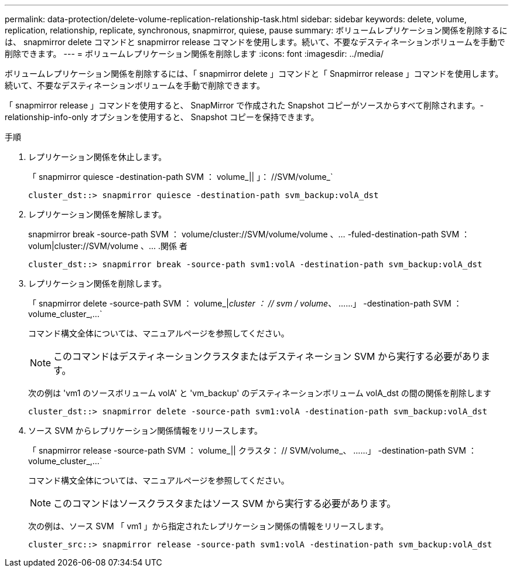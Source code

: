 ---
permalink: data-protection/delete-volume-replication-relationship-task.html 
sidebar: sidebar 
keywords: delete, volume, replication, relationship, replicate, synchronous, snapmirror, quiese, pause 
summary: ボリュームレプリケーション関係を削除するには、 snapmirror delete コマンドと snapmirror release コマンドを使用します。続いて、不要なデスティネーションボリュームを手動で削除できます。 
---
= ボリュームレプリケーション関係を削除します
:icons: font
:imagesdir: ../media/


[role="lead"]
ボリュームレプリケーション関係を削除するには、「 snapmirror delete 」コマンドと「 Snapmirror release 」コマンドを使用します。続いて、不要なデスティネーションボリュームを手動で削除できます。

「 snapmirror release 」コマンドを使用すると、 SnapMirror で作成された Snapshot コピーがソースからすべて削除されます。-relationship-info-only オプションを使用すると、 Snapshot コピーを保持できます。

.手順
. レプリケーション関係を休止します。
+
「 snapmirror quiesce -destination-path SVM ： volume_|| 」： //SVM/volume_`

+
[listing]
----
cluster_dst::> snapmirror quiesce -destination-path svm_backup:volA_dst
----
. レプリケーション関係を解除します。
+
snapmirror break -source-path SVM ： volume/cluster://SVM/volume/volume 、… -fuled-destination-path SVM ： volum|cluster://SVM/volume 、… .関係 者

+
[listing]
----
cluster_dst::> snapmirror break -source-path svm1:volA -destination-path svm_backup:volA_dst
----
. レプリケーション関係を削除します。
+
「 snapmirror delete -source-path SVM ： volume_|_cluster ： // svm / volume_、 ……」 -destination-path SVM ： volume_cluster_,...`

+
コマンド構文全体については、マニュアルページを参照してください。

+
[NOTE]
====
このコマンドはデスティネーションクラスタまたはデスティネーション SVM から実行する必要があります。

====
+
次の例は 'vm1 のソースボリューム volA' と 'vm_backup' のデスティネーションボリューム volA_dst の間の関係を削除します

+
[listing]
----
cluster_dst::> snapmirror delete -source-path svm1:volA -destination-path svm_backup:volA_dst
----
. ソース SVM からレプリケーション関係情報をリリースします。
+
「 snapmirror release -source-path SVM ： volume_|| クラスタ： // SVM/volume_、 ……」 -destination-path SVM ： volume_cluster_,...`

+
コマンド構文全体については、マニュアルページを参照してください。

+
[NOTE]
====
このコマンドはソースクラスタまたはソース SVM から実行する必要があります。

====
+
次の例は、ソース SVM 「 vm1 」から指定されたレプリケーション関係の情報をリリースします。

+
[listing]
----
cluster_src::> snapmirror release -source-path svm1:volA -destination-path svm_backup:volA_dst
----


